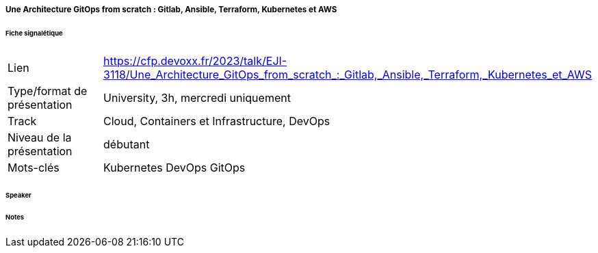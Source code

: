 ===== Une Architecture GitOps from scratch : Gitlab, Ansible, Terraform, Kubernetes et AWS

====== Fiche signalétique

[cols="1,2"]
|===

|Lien
|https://cfp.devoxx.fr/2023/talk/EJI-3118/Une_Architecture_GitOps_from_scratch_:_Gitlab,_Ansible,_Terraform,_Kubernetes_et_AWS

|Type/format de présentation
|University, 3h, mercredi uniquement 

|Track
|Cloud, Containers et Infrastructure, DevOps

|Niveau de la présentation
|débutant

|Mots-clés 	
|Kubernetes DevOps GitOps

|===

====== Speaker

====== Notes
 	
 	